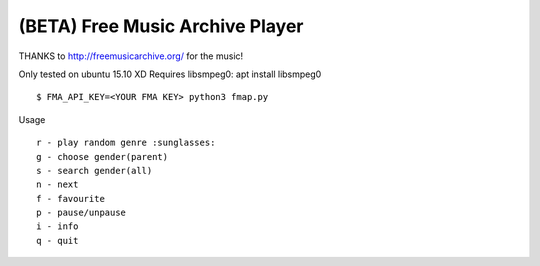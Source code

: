 ===================================
 (BETA) Free Music Archive Player
===================================

THANKS to http://freemusicarchive.org/ for the music!

Only tested on ubuntu 15.10 XD
Requires libsmpeg0: apt install libsmpeg0

::

   $ FMA_API_KEY=<YOUR FMA KEY> python3 fmap.py

Usage
::

   r - play random genre :sunglasses:
   g - choose gender(parent)
   s - search gender(all)
   n - next
   f - favourite
   p - pause/unpause
   i - info
   q - quit
